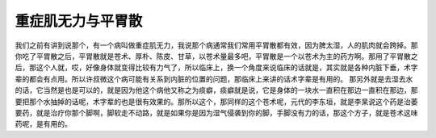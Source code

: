 重症肌无力与平胃散
------------------

我们之前有讲到说那个，有一个病叫做重症肌无力，我说那个病通常我们常用平胃散都有效，因为脾太湿，人的肌肉就会跨掉。那你吃了平胃散之后，平胃散就是苍术、厚朴、陈皮、甘草，以苍术量最多吧，平胃散是一个以苍术为主的药方啊。那用了平胃散之后，那这个人就，哎，好像身体就变得比较有力气了，所以临床上，换一个角度来说临床的话就是，其实就是各种内脏下垂，术字辈的都会有点用。所以许叔微这个病可能有关系到内脏的位置的问题，那临床上来讲的话术字辈是有用的。
那另外就是去湿去水的话，它当然是也是可以的，就是因为他这个病他又称之为痰癖，痰癖就是说，它是身体的一块水一直积在那边一直积在那边，那要把那个水抽掉的话呢，术字辈的也是很有效果的。那所以这个，那同样的这个苍术呢，元代的李东垣，就是李杲说这个药是治萎要药，就是治疗你那个脚啊，脚软走不动路，就是如果你是因为湿气侵袭到你的脚，手脚没有力的话，那这个方子，就是苍术这味药呢，是有用的。
